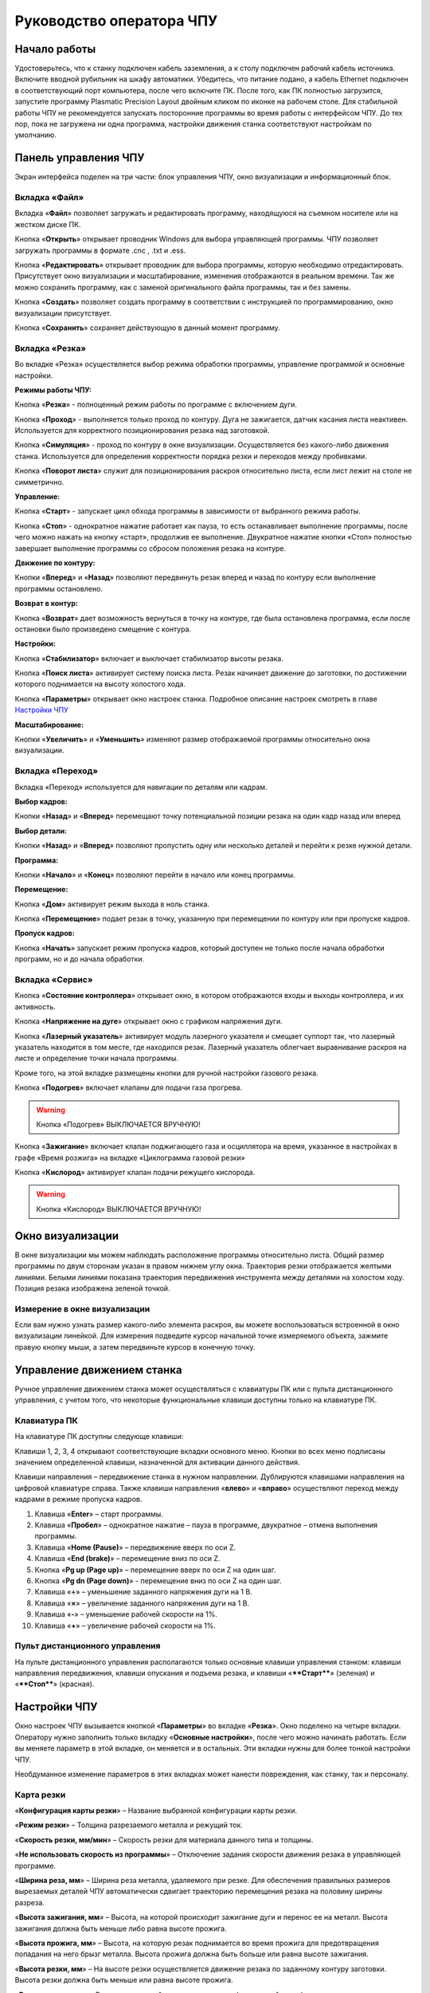 Руководство оператора ЧПУ
================================


Начало работы
--------------

Удостоверьтесь, что к станку подключен кабель заземления, а к столу подключен рабочий кабель источника. 
Включите вводной рубильник на шкафу автоматики.  
Убедитесь, что питание подано, а кабель Ethernet подключен в соответствующий порт компьютера, 
после чего включите ПК. После того, как ПК полностью загрузится, запустите программу Plasmatic Precision 
Layout двойным кликом по иконке на рабочем столе.
Для стабильной работы ЧПУ не рекомендуется запускать посторонние программы во 
время работы с интерфейсом ЧПУ. 
До тех пор, пока не загружена ни одна программа, настройки движения станка соответствуют настройкам 
по умолчанию. 

Панель управления ЧПУ
----------------------

Экран интерфейса поделен на три части: блок управления ЧПУ, окно визуализации и информационный блок. 

Вкладка «Файл»
^^^^^^^^^^^^^^^

.. image:: art/file_tab.jpg
   :alt: Вкладка «Файл»
   :align: center

Вкладка «**Файл**» позволяет загружать и редактировать программу, находящуюся на съемном носителе или на жестком диске ПК.

Кнопка «**Открыть**» открывает проводник Windows для выбора управляющей программы. ЧПУ позволяет загружать программы в формате .cnc , .txt и .ess.

.. image:: art/file_tab_open.jpg
   :alt: Открыть
   :align: center

Кнопка «**Редактировать**» открывает проводник для выбора
программы, которую необходимо отредактировать. Присутствует окно
визуализации и масштабирование, изменения отображаются в реальном
времени. Так же можно сохранить программу, как с заменой оригинального
файла программы, так и без замены.

.. image:: art/code_editor.jpg
   :alt: Редактировать
   :align: center

Кнопка «**Создать**» позволяет создать программу в соответствии с
инструкцией по программированию, окно визуализации присутствует.

Кнопка «**Сохранить**» сохраняет действующую в данный момент
программу.


Вкладка «Резка»
^^^^^^^^^^^^^^^^^^

.. image:: art/cut_tab.jpg
   :alt: Вкладка «Резка»
   :align: center

Во вкладке «Резка» осуществляется выбор режима обработки программы, управление программой и основные настройки.

**Режимы работы ЧПУ:**

Кнопка «**Резка**» - полноценный режим работы по программе с включением дуги.

Кнопка «**Проход**» - выполняется только проход по контуру. Дуга не зажигается, датчик касания листа неактивен. Используется для корректного позиционирования резака над заготовкой.

Кнопка «**Симуляция**» - проход по контуру в окне визуализации. Осуществляется без какого-либо движения станка. Используется для определения корректности порядка резки и переходов между пробивками.

Кнопка «**Поворот листа**» служит для позиционирования раскроя относительно листа, если лист лежит на столе не симметрично. 

**Управление:**

Кнопка «**Старт**» - запускает цикл обхода программы в зависимости от выбранного режима работы.

Кнопка «**Стоп**» - однократное нажатие работает как пауза, то есть останавливает выполнение программы, после чего можно нажать на кнопку «старт», продолжив ее выполнение. Двукратное нажатие кнопки «Стоп» полностью завершает выполнение программы со сбросом положения резака на контуре.

**Движение по контуру:**

Кнопки «**Вперед**» и «**Назад**» позволяют передвинуть резак вперед и назад по контуру если выполнение программы остановлено.

**Возврат в контур:**

Кнопка «**Возврат**» дает возможность вернуться в точку на контуре, где была остановлена программа, если после остановки было произведено смещение с контура.

**Настройки:**

Кнопка «**Стабилизатор**» включает и выключает стабилизатор высоты резака.

Кнопка «**Поиск листа**» активирует систему поиска листа. Резак начинает движение до заготовки, по достижении которого поднимается на высоту холостого хода.

Кнопка «**Параметры**» открывает окно настроек станка. Подробное описание настроек смотреть в главе `Настройки ЧПУ`_

**Масштабирование:**

Кнопки «**Увеличить**» и «**Уменьшить**» изменяют размер отображаемой программы относительно окна визуализации.

Вкладка «Переход»
^^^^^^^^^^^^^^^^^^

.. image:: art/move_tab.jpg
   :alt: Вкладка «Переход»
   :align: center

Вкладка «Переход» используется для навигации по деталям или кадрам.

**Выбор кадров:**

Кнопки «**Назад**» и «**Вперед**» перемещают точку потенциальной позиции резака на один кадр назад или вперед

**Выбор детали:**

Кнопки «**Назад**» и «**Вперед**» позволяют пропустить одну или несколько деталей и перейти к резке нужной детали.

**Программа:**

Кнопки «**Начало**» и «**Конец**» позволяют перейти в начало или конец программы.

**Перемещение:**

Кнопка «**Дом**» активирует режим выхода в ноль станка.

Кнопка «**Перемещение**» подает резак в точку, указанную при перемещении по контуру или при пропуске кадров.

**Пропуск кадров:**

Кнопка «**Начать**» запускает режим пропуска кадров, который доступен не только после начала обработки программ, но и до начала обработки.

Вкладка «Сервис»
^^^^^^^^^^^^^^^^^^

.. image:: art/service_tab.jpg
   :alt: Вкладка «Сервис»
   :align: center

Кнопка «**Состояние контроллера**» открывает окно, в котором 
отображаются входы и выходы контроллера, и их активность.

Кнопка «**Напряжение на дуге**» открывает окно с графиком напряжения дуги.

Кнопка «**Лазерный указатель**» активирует модуль лазерного указателя и смещает 
суппорт так, что лазерный указатель находится в том месте, где находился резак. Лазерный указатель 
облегчает выравнивание раскроя на листе и определение точки начала программы.

Кроме того, на этой вкладке размещены кнопки для ручной настройки газового резака.

Кнопка «**Подогрев**» включает клапаны для подачи газа прогрева.

.. warning:: 
   Кнопка «Подогрев» ВЫКЛЮЧАЕТСЯ ВРУЧНУЮ!

Кнопка «**Зажигание**» включает клапан поджигающего газа и осциллятора на время, указанное в настройках 
в графе «Время розжига» на вкладке «Циклограмма газовой резки»

Кнопка «**Кислород**» активирует клапан подачи режущего кислорода. 

.. warning:: 
   Кнопка «Кислород» ВЫКЛЮЧАЕТСЯ ВРУЧНУЮ!

Окно визуализации
------------------

В окне визуализации мы можем наблюдать расположение программы относительно листа. 
Общий размер программы по двум сторонам указан в правом нижнем углу окна. Траектория резки 
отображается желтыми линиями. Белыми линиями показана траектория передвижения инструмента между 
деталями на холостом ходу. Позиция резака изображена зеленой точкой. 

.. image:: art/drawing_visualization.jpg
   :alt: Окно визуализации
   :align: center

Измерение в окне визуализации
^^^^^^^^^^^^^^^^^^^^^^^^^^^^^^^^^^^^

Если вам нужно узнать размер какого-либо элемента раскроя, вы можете 
воспользоваться встроенной в окно визуализации линейкой. Для измерения подведите курсор начальной 
точке измеряемого объекта, зажмите правую кнопку мыши, а затем передвиньте курсор в конечную точку.

Управление движением станка
------------------------------------

Ручное управление движением станка может осуществляться с клавиатуры ПК или с пульта дистанционного 
управления, с учетом того, что некоторые функциональные клавиши доступны только на клавиатуре ПК.

Клавиатура ПК
^^^^^^^^^^^^^^^^^^^^^^

На клавиатуре ПК доступны следующе клавиши:

Клавиши 1, 2, 3, 4 открывают соответствующие вкладки основного меню. Кнопки во всех меню подписаны значением определенной клавиши, назначенной для активации данного действия.

Клавиши направления – передвижение станка в нужном направлении. Дублируются клавишами направления на цифровой клавиатуре справа. Также клавиши направления «**влево**» и «**вправо**» осуществляют переход между кадрами в режиме пропуска кадров.

1.	Клавиша «**Enter**» – старт программы.

2.	Клавиша «**Пробел**» – однократное нажатие – пауза в программе, двукратное – отмена выполнения программы.

3.	Клавиша «**Home (Pause)**» – передвижение вверх по оси Z.

4.	Клавиша «**End (brake)**» – перемещение вниз по оси Z.

5.	Кнопка «**Pg up (Page up)**» – перемещение вверх по оси Z на один шаг.

6.	Кнопка «**Pg dn (Page down)**» - перемещение вниз по оси Z на один шаг.

7.	Клавиша «**÷**» – уменьшение заданного напряжения дуги на 1 В.

8.	Клавиша «**×**» – увеличение заданного напряжения дуги на 1 В.

9.	Клавиша «**-**» – уменьшение рабочей скорости на 1%. 

10.	Клавиша «**+**» – увеличение рабочей скорости на 1%.

Пульт дистанционного управления
^^^^^^^^^^^^^^^^^^^^^^^^^^^^^^^^^^^^^^

На пульте дистанционного управления располагаются только основные клавиши управления станком: клавиши направления передвижения, клавиши опускания и подъема резака, и клавиши «****Старт****» (зеленая) и «****Стоп****» (красная).

Настройки ЧПУ
---------------------
Окно настроек ЧПУ вызывается кнопкой «**Параметры**» во вкладке «**Резка**». Окно 
поделено на четыре вкладки. Оператору нужно заполнить только вкладку «**Основные настройки**», 
после чего можно начинать работать. Если вы меняете параметр в этой вкладке, он меняется 
и в остальных. Эти вкладки нужны для более тонкой настройки ЧПУ. 

Необдуманное изменение параметров в этих вкладках может нанести повреждения, как 
станку, так и персоналу.


Карта резки
^^^^^^^^^^^^^^^^^^^^^
.. image:: art/settings_cutcards.jpg
   :alt: Вкладка «Карта резки»
   :align: center

«**Конфигурация карты резки**» – Название выбранной конфигурации карты резки.

«**Режим резки**» – Толщина разрезаемого металла и режущий ток.

«**Скорость резки, мм/мин**» – Скорость резки для материала данного типа и толщины.

«**Не использовать скорость из программы**» – Отключение задания скорости движения резака в управляющей программе.

«**Ширина реза, мм**» – Ширина реза металла, удаляемого при резке. Для обеспечения правильных размеров вырезаемых деталей ЧПУ автоматически сдвигает траекторию перемещения резака на половину ширины разреза.

«**Высота зажигания, мм**» – Высота, на которой происходит зажигание дуги и перенос ее на металл. Высота зажигания должна быть меньше либо равна высоте прожига.

«**Высота прожига, мм**» – Высота, на которую резак поднимается во время прожига для предотвращения попадания на него брызг металла. Высота прожига должна быть больше или равна высоте зажигания.

«**Высота резки, мм**» – На высоте резки осуществляется движение резака по заданному контуру заготовки. Высота резки должна быть меньше или равна высоте прожига.

«**Время прогрева, с**» – Высота, на которой происходит прогрев (для газовой резки)

«**Время прожига, с**» – Время, в течение которого резак находится на высоте прожига. Это время зависит от тока дуги, толщины и типа металла. Слишком большое время прожига может приводить к потере дуги.

«**Длина спуска на высоту резки, мм**» – Длина разрезаемого контура, при движении по которой происходит опускание резака с высоты прожига на высоту резки. Данная опция используется за исключения попадания брызг металла на резак при пробивке листов большой толщины. Установите значение параметра равным нулю, если требуется спуск на месте.

«**Задать напряжение для стабилизатора высоты вручную**» – Отключение автоматического определения напряжение стабилизации после вреза

«**Напряжение дуги для стабилизатора высоты, В**» – Задаваемое вручную напряжение дуги, которое используется для стабилизации высоты движения резака по оси Z.

«**Напряжение датчика высоты на высоте резки, В**» – Задаваемое вручную напряжение датчика высоты на высоте резки, которое используется для стабилизации высоты движения резака по оси Z (для газовой резки)

Параметры процесса
^^^^^^^^^^^^^^^^^^^^^^^^^^^^
.. image:: art/settings_processparameters.jpg
   :alt: Вкладка «Параметры процесса»
   :align: center

«**Конфигурация параметров процесса**» – Название выбранной конфигурации параметров процесса.

«**Выбранная конфигурация**» – Параметры выбранной конфигурации параметров процесса.

«**Высота перехода, мм**» – Высота, на которую поднимается резак при переходе между резами. 

«**Скорость перехода, мм/мин**» – Скорость движения резака между резами на высоте перехода. 

«**Скорость движения в ручном режиме, мм/мин**» – Скорость движения резака в ручном режиме при управлении от клавиатуры или панели управления.

«**Ускорение, мм/с/с**» – Ускорение задает динамику разгона резака. Для сохранения ресурса механических узлов машины рекомендуется ограничивать величину ускорения.

«**Задержка выключения резака, с**» – Время, в течение которого резак продолжает работать при достижении конечной точки вырезаемого контура. Параметр используется для компенсации запаздывания движения дуги относительно положения резака.

«**Коэффициент усиления THC**» – Коэффициент усиления определяет динамику работы стабилизатора высоты резака. При увеличении коэффициента растет скорость движения резака по оси Z при отработке неровностей металла в процессе резки. При слишком большом значении параметра могут появиться автоколебания.

«**Задержка авторегулирования высоты, с**» – Время после начала резки, в течение которого стабилизатор высоты резака неактивен. Необходимыми условиями включения стабилизатора высоты являются истечение времени задержки включения и разгон резака до скорости резки.

«**Коэффициент замедления на окружностях, %**» – Параметр задает процент от рабочей скорости, с которой происходит резка окружностей малых диаметров. Коэффициент выбирается из условия исключения конусности малых отверстий из-за запаздывания движения дуги относительно положения резака.

«**Замедление на окружностях диаметром менее, мм**» – На окружностях и дугах диаметром меньше заданного движение резака будет происходить с замедлением, указанным выше.


Системные настройки
^^^^^^^^^^^^^^^^^^^^^^^^^^^^^
.. image:: art/systemsettings.jpg
   :alt: Вкладка «Системные настройки, часть 1»
   :align: center

**Параметры станка**

«**Смещение роллера, мм**» – Смещение высоты срабатывания магнитного размыкателя суппорта резака (роллера) относительно точки касания резаком металла.

«**Коэффициент преобразования показаний датчика усилия(0-65535) в вольты(0-10)**» – 

«**Пороговое напряжения датчика усилия привода оси Z, В**» – Напряжение датчика усилия, при котором система фиксирует касание резаком металла.

«**Малая скорость движения, мм/мин**» – Начальная скорость движения машины, с которой происходит разгон. Данная скорость должна быть наименьшей из всех.

«**Минимальная скорость движения резака по оси Z, мм/с**» – Скорость движения резака по оси Z в процессе поиска листа непосредственно перед касанием металла.

«**Максимальная скорость движения резака по оси Z, мм/с**» – Скорость движения резака по оси Z в процессе поиска листа при движении вниз с высоты перехода.

«**Смещение лазерного указателя по оси X, мм**» – Расстояние по оси Х, на которое необходимо сместиться суппорту, чтобы лазерный указатель оказался на месте резака. Параметр определяется конструкцией суппорта.

«**Смещение лазерного указателя по оси Y, мм**» – Расстояние по оси Y, на которое необходимо сместиться суппорту, чтобы лазерный указатель оказался на месте резака. Параметр определяется конструкцией суппорта.

**Юстировка**

«**Скорость при юстировке, мм/мин**» – Скорость движения машины в начало координат при юстировке.

«**Максимальный перекос по оси Х, мм**» – Предельное расстояние по оси Х, на которое может сместиться привод одной из осей Х, если второй привод X уже достиг своего концевого выключателя. Значение перекоса должно исключать возможность повреждения машины при нештатных ситуациях.

«**Смещение правой оси Х при достижении концевого выключателя, мм**» – Параметр используется для компенсации погрешности установки концевых выключателей.

«**Смещениe левой оси Х при достижении концевого выключателя, мм**» – 


**Газовая резка**
.. image:: art/systemsettings2.jpg
   :alt: Вкладка «Системные настройки, часть 2»
   :align: center


«**Высота калибровки датчика высоты газового резака, мм**» – Высота, для которой точно известно выходное напряжение датчика высоты газового резака. По этому параметру для компенсации нелинейности датчика высоты производится автоматическая калибровка положения резака по оси Z.

«**Напряжение на высоте калибровки датчика высоты газового резака, В**» – Напряжение датчика высоты газового резака на высоте калибровки. По этому параметру для компенсации нелинейности датчика высоты производится автоматическая калибровка положения резака по оси Z.

«**Время работы осциллятора, с**» – Время работы высоковольтного осциллятора для зажигания факела.

«**Коэффициент K в формуле расчёта напряжения датчика высоты H = K*X + B, X = данные с АЦП**» – Коэффициент K в формуле расчёта напряжения датчика высоты H = K*X + B, X = данные с АЦП

«**Коэффициент B в формуле расчёта напряжения датчика высоты H = K*X + B, X = данные с АЦП**» – Коэффициент B в формуле расчёта напряжения датчика высоты H = K*X + B, X = данные с АЦП

«**Минимальное рабочее напряжение датчика высоты, В**» – Минимальное напряжение емкостного датчика высоты резака, при котором разрешается работа стабилизатора.

«**Максимальное рабочее напряжение датчика высоты, В**» – Максимальное напряжение емкостного датчика высоты резака, при котором разрешается работа стабилизатора.

«**Зона нечувствительности стабилизатора высоты, В**» – Максимальная разница между заданным напряжением емкостного датчика высоты резака и его фактическим значением, которая игнорируется алгоритмом стабилизации высоты резака по оси Z.


**Плазменная резка**

«**Время блокировки аварии при потере дуги, с**» – При завершении реза, связанном с выходом резака за пределы разрезаемого листа металла, может возникать потеря дуги. Если при потере дуги в течение данного времени система ЧПУ выдает источнику тока команду на выключение, авария по потере дуги не формируется.

«**Время блокировки аварии при зажигании, с**» – Источникам тока как правило требуется некоторое время на зажигание и формирование сигнала переноса (разрешения движения). В течение данного времени блокировки система ЧПУ будет игнорировать отсутствие сигнала переноса.

«**Коэффициент делителя напряжения**» – Коэффициент внешнего делителя напряжения, преобразующего напряжение плазменной дуги к напряжению от 0 до -10 В на входе контроллера. Типовые значения 25 или 40.

«**Коэффициент B в формуле расчёта напряжения дуги V = K*X + B, X = данные с АЦП**» – Коэффициент B в формуле расчёта напряжения дуги V = K*X + B, X = данные с АЦП

«**Минимальное рабочее напряжение дуги, В**» – Минимальное напряжение дуги, при котором разрешается работа стабилизатора высоты резака.

«**Максимальное рабочее напряжение дуги, В**» – Максимальное напряжение дуги, при котором разрешается работа стабилизатора высоты резака.

«**Зона нечувствительности стабилизатора высоты, В**» – Максимальная разница между заданным напряжением емкостного датчика высоты резака и его фактическим значением, которая игнорируется алгоритмом стабилизации высоты резака по оси Z.

Настройки вентиляции
^^^^^^^^^^^^^^^^^^^^^^^^^^^^^^
.. image:: art/ventvalvessettings.jpg
   :alt: Вкладка «Настройки вентиляции»
   :align: center

.. warning:: 
   Управление заслонками активируется только после проведения юстировки



Вкладка «Основные настройки»
^^^^^^^^^^^^^^^^^^^^^^^^^^^^^^^^^^^^^^

.. image:: art/settings_main.jpg
   :alt: Вкладка «Основные настройки»
   :align: center

«**Малая скорость движения**» — скорость, до которой замедляется машина при обходе углов.

«**Не использовать скорость, заданную в УП**» – включение этой опции позволяет использовать величину рабочей скорости, установленную в ЧПУ, а не в управляющей программе.

«**Рабочая скорость движения**» - скорость, на которой выполняется программа, скорость резки. Можно корректировать ("+" и "-") непосредственно во время резки.

«**Поправка на ширину реза**» — параметр, необходимый для правильного размещения деталей в раскрое и сохранения необходимого их размера. Задается или в ЧПУ, или в САПР, в соответствии с руководством к источнику. В ЧПУ вносится половина от табличного значения.

«**Задать напряжение для стабилизатора высоты вручную**» — если  пункт активирован — появляется возможность установить напряжение для отслеживания стабилизатором высоты; не активирован — система автоматически отслеживает напряжение и в течение некоторого времени устанавливает заданное напряжение самостоятельно для поддержания необходимой высоты. Можно корректировать («**×**» и «**÷**») непосредственно во время резки.

Параметры «**Время прожига**», «**Высота прожига**» и «**Высота резки**» задаются в соответствии с руководством для источника плазмы, с помощью которого производится резка или исходя из опыта оператора

«**Поворот листа**» — аналог кнопки на панели управления, с той разницей, что корректировка вводится напрямую в градусах.


Вкладка «Параметры движения»
^^^^^^^^^^^^^^^^^^^^^^^^^^^^^^^^^^^^^^

.. image:: art/settings_moveparams.jpg
   :alt: Вкладка «Параметры движения»
   :align: center

«**Скорость движения в ручном режиме**» – скорость, с которой движется инструмент, если мы управляем им с клавиатуры ПК или ПДУ.

«**Скорость в режиме холостого хода**» – скорость, с которой инструмент передвигается между прожигами в процессе выполнения программы.

«**Ускорение**» — величина ускорения с нуля до необходимой скорости.

«**Задержка аварии дуги после обрыва**» – время, за которое станок реагирует на гашение дуги в процессе выполнения программы

«**Задержка аварии дуги после включения**» – время, за которое станок реагирует на отсутствие дуги, если дана команда на зажигание.

«**Замедление на окружностях диаметром менее**» - величина, после которой замедление включаться не будет (напр. величина равна 30, при диаметре отверстия равном 31мм замедление работать уже не будет).

«**Коэффициент замедления на окружностях**» – процент скорости, до которого снижается скорость при обходе малых диаметров.

«**Задержка гашения дуги**» — время, за которое дуга погаснет после окончания обхода контура.

«**Поворот листа**» — аналог кнопки на панели управления, с той разницей, что корректировка вводится напрямую в градусах.

Вкладка «Циклограмма плазменной резки»
^^^^^^^^^^^^^^^^^^^^^^^^^^^^^^^^^^^^^^^^^^^^^^^^^

.. image:: art/settings_plasma.jpg
   :alt: Вкладка «Циклограмма плазменной резки»
   :align: center

Во всех режимах система регулировки высоты резака выполняет определение исходной высоты, опускаясь сначала на высокой скорости на расстояние быстрого спуска (h1), а затем на малой скорости на расстояние медленного спуска до тех пор, пока не достигнет предельного значения (h2) или заготовки. После чего возвращается на величину «**Высота зажигания**» (h3).
После зажигания резака плазменная дуга переносится на заготовку, затем резак перемещается на высоту «**Высота прожига**» (h4) на время, указанное параметром «**Время прожига**» (t1). При выполнении последовательности этих действий перед резкой система регулировки высоты резака отключена и ЧПУ не отслеживает дуговое напряжение. По истечении времени «**Время прожига**» (t1) резак начинает опускаться на «**Высоту резки**» (h5). После того, как истечет время между включением дуги и включением стабилизатора высоты (вкладка «**Стабилизатор высоты**») и скорость резки станет равной скорости, установленной в программе резки, ЧПУ начнет отслеживать дуговое напряжение. По окончании резки инструмент поднимается на «**высоту холостого хода**» (h6).

Сумма ``h1`` и ``h2`` должна превышать величину h6 на 20 мм, чтобы избежать остановок во время поиска поверхности, если лист имеет неровности. Высота зажигания должна быть немного меньше высоты прожига.

«**Порог напряжения датчика усилия**» — напряжение, при котором срабатывает датчик момента на валу двигателя.

«**Смещение роллера**» — величина, на которую поднимается лифт при срабатывании роллера.

«**Задержка выключения**» — время выключения дуги после прохода контура.

Вкладка «Циклограмма газовой резки»
^^^^^^^^^^^^^^^^^^^^^^^^^^^^^^^^^^^^^^^^

.. image:: art/settings_gas.jpg
   :alt: Вкладка «Циклограмма газовой резки»
   :align: center

Последовательность работы газовой системы можно проследить на циклограмме по аналогии с циклограммой плазменной резки.

В отличие от режима плазменной резки, в режиме газовой резки присутствуют такие величины, как:

«**Время прогрева**» — время, за которое прогревается металл перед последующей пробивкой.

«**Высота прогрева**» — высота, на которой осуществляется прогрев металла.

В режиме газовой резки поиск листа осуществляется при помощи емкостного датчика. Для калибровки положения газового резака над металлом нужно установить необходимую высоту в графу «**Высота калибровки датчика высоты**» и определить соответствующее ей напряжение, после чего записать это напряжение в графу «**Напряжение на высоте калибровки**». Подбор напряжения осуществляется путем опускания резака с датчиком необходимую высоту над металлом, и последующего наблюдения за аналоговым входом газового датчика в ЧПУ. Величины, такие как «**высота прогрева**», «**высота резки**» и подобные, зависимы от значения «**Высота калибровки датчика высоты**».

Вкладка «Стабилизатор высоты»
^^^^^^^^^^^^^^^^^^^^^^^^^^^^^^^^^^^^^^^^

.. image:: art/settings_thc.jpg
   :alt: Вкладка «Стабилизатор высоты»
   :align: center

«**Напряжение на дуге для стабилизатора высоты**» – заданное напряжение для сравнения с действительным напряжением на дуге во время резки.

«**Стабилизируемое значение ёмкостного датчика высоты**» – напряжение, которое будет поддерживать стабилизатор высоты при работе газового резака. Не зависит от напряжения калибровки датчика.

«**Задержка между стартом резки и включением стабилизации высоты**» — величина должна быть больше параметра «**время прожига**». При прожиге напряжение на дуге может быть нестабильно и для предотвращения нежелательных движений резака величина задержки включения стабилизации задается так, чтобы стабилизация включилась в момент, когда станок вышел на рабочую скорость резки.

Следующие параметры можно менять только на свой страх и риск, либо под контролем поставщика.

«**Количество точек расчета среднего для стабилизатора высоты**» -  

«**Интегральный коэффициент для стабилизатора высоты**» - 

«**Порог срабатывания пропорционального регулятора**» - 

«**Коэффициент замедления пропорционального регулятора**» - 

Стабилизатор высоты
------------------------

Стабилизатор высоты – это система, которая отслеживает действительное напряжение дуги, сравнивает его с заданным напряжением и, путем поднятия и опускания резака, приближает эти значения. Это нужно для того, чтобы в случае искривления листа резак не повредился или не сдвинул лист со стола, для достижения наиболее качественного разреза, а также для уменьшения образования окалины и шлака. Напряжение можно изменять клавишами «**×**» и «**÷**».

* Если действительное значение дугового напряжение больше заданного значения дугового напряжения, то резак перемещается вниз.
* Если действительное значение дугового напряжение меньше заданного значения дугового напряжения, то резак перемещается вверх.
* Чем больше заданное значение дугового напряжения, тем больше высота резки.
  
В данном ЧПУ стабилизатор высоты может работать в двух режимах: задание напряжения вручную и автоматическое определение напряжения.

Задание напряжения для стабилизатора высоты вручную
^^^^^^^^^^^^^^^^^^^^^^^^^^^^^^^^^^^^^^^^^^^^^^^^^^^^^^^^^^

При включении опции «**Задать напряжение для стабилизатора высоты вручную**» после включения стабилизатора система работает в обычном режиме, сравнивая действительное и заданное напряжения и корректируя положение резака. Этот режим подходит, если у вас уже есть необходимое значение заданного напряжения для данной толщины материала и данного режима резки.  

Автоматическое определение напряжения для стабилизатора высоты
^^^^^^^^^^^^^^^^^^^^^^^^^^^^^^^^^^^^^^^^^^^^^^^^^^^^^^^^^^^^^^^^^^^

Если опция «**Задать напряжение для стабилизатора высоты вручную**» отключена, то в начале резки ЧПУ несколько раз измеряет значение дугового напряжения и усредняет полученные значения. Затем для параметра «**Напряжение на дуге для стабилизатора высоты**» вместо значения, указанного на экране «**Стабилизатор высоты**», используется среднее измеренное значение напряжения. Этот режим используется, если неизвестно, какую величину напряжения нужно выставить для поддержания нужной высоты резки. Полученную величину можно откорректировать, записать и использовать как опорное значение при последующей резке в таких же условиях в режиме задания напряжения.

Система выравнивания листа
---------------------------------

Система выравнивания листа позволяет размещать раскрой на листе металла, если лист лежит на столе неровно. После того, как лист положен на стол, нужно подвести инструмент к тому углу листа, где начинается программа, и нажать на клавишу «**Поворот листа**», которая находится на вкладке «**Резка**». Далее необходимо переместить инструмент к следующему углу на той же стороне листа и повторно нажать на кнопку «**Поворот листа**». ЧПУ самостоятельно рассчитывает положение листа и делает корректировку, после чего в окне визуализации отображается угол поворота листа, а изображение программы наклоняется. 
Теперь можно подвести инструмент к углу листа, в котором была отмечена первая опорная точка выравнивания, и начать выполнение программы. Начинать выравнивание желательно с того угла, откуда начинается выполнение программы. Оптимальная схема выравнивания листа определяется по ходу эксплуатации станка.


Информационный блок
-----------------------

Информационный блок находится в нижней части экрана. В нем отображаются координаты положения инструмента, скорость движения инструмента, состояние стабилизатора высоты и состояние системы. Изменения скорости движения инструмента и заданного напряжения дуги отображаются в реальном времени.


Пример работы с ЧПУ
------------------------

После загрузки программы ЧПУ Plasmatic мы видим интерфейс ЧПУ.
Переходим во вкладку «**Файл**» и загружаем нужную программу с помощью кнопки «**Открыть**». Можно загрузить программу как со съемного носителя, так и с жесткого диска ПК. Также можно создать программу вручную с помощью кнопки «**Создать**». После загрузки программы откроется окно настроек.
Вписываем нужные значения во вкладке «**Основные настройки**». Нажимаем ОК.
Выбираем режим работы на экране «**Резка**» (резка, проход, симуляция).
Если необходимо, включаем стабилизатор высоты. Его можно включить или выключить и в процессе резки.
Нажимаем кнопку «**Поиск листа**» если не уверены в срабатывании датчика листа, вследствие неисправного заземления или загрязнения листа металла.
Нажимаем кнопку «**Старт**» для запуска программы.

Пропуск кадров и переход по контуру
^^^^^^^^^^^^^^^^^^^^^^^^^^^^^^^^^^^^^^^^

При необходимости можно зайти на вкладку «**Переход**» и включить режим пропуска кадров кнопкой «**Начать**». Переходим к нужному кадру или детали, следя за точкой, которая отображает позицию резака, и нажимаем кнопку «**Переход**», после чего резак автоматически переместится в нужное положение. После этого можно перейти на вкладку «**Резка**» и начать обработку программы с указанного места. После нажатия кнопки «**Дом**» резак переместится в начальное положение, если это необходимо.

Переход по контуру доступен, когда программа находится в режиме паузы, если была однократно нажата кнопка «**Стоп**». Если программа находится в режиме паузы вследствие ошибки или аварии, то прежде чем продолжить ее выполнение или перемещение по контуру, нужно устранить неисправность и деактивировать сервисный режим. 

